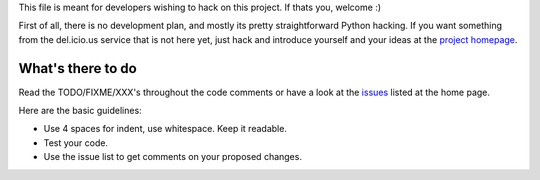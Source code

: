 ﻿This file is meant for developers wishing to hack on this project. If thats
you, welcome :)

First of all, there is no development plan, and mostly its pretty straightforward
Python hacking. If you want something from the del.icio.us service that is not
here yet, just hack and introduce yourself and your ideas at the `project homepage`_.


What's there to do
------------------
Read the TODO/FIXME/XXX's throughout the code comments or
have a look at the `issues`_ listed at the home page.

Here are the basic guidelines:

- Use 4 spaces for indent, use whitespace. Keep it readable.
- Test your code.
- Use the issue list to get comments on your proposed changes.


.. _project homepage: https://github.com/dotmpe/python-delicious
.. _issues: https://github.com/dotmpe/python-delicious/issues
